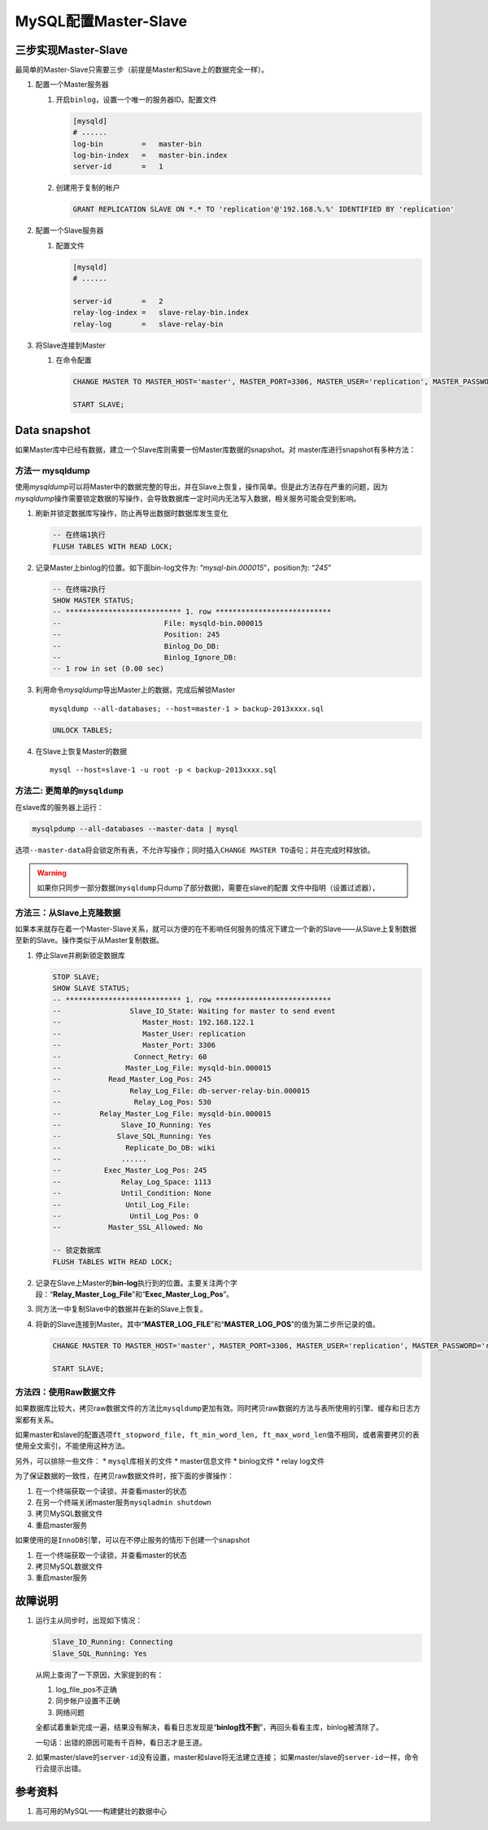 MySQL配置Master-Slave
**********************

三步实现Master-Slave
=====================

最简单的Master-Slave只需要三步（前提是Master和Slave上的数据完全一样）。

1.  配置一个Master服务器

    1.  开启\ ``binlog``\ ，设置一个唯一的服务器ID。配置文件
        
        .. code-block:: ini

            [mysqld]
            # ......
            log-bin         =   master-bin
            log-bin-index   =   master-bin.index
            server-id       =   1

    2.  创建用于复制的帐户

        .. code-block:: sql

            GRANT REPLICATION SLAVE ON *.* TO 'replication'@'192.168.%.%' IDENTIFIED BY 'replication'

2.  配置一个Slave服务器

    1.  配置文件

        .. code-block:: ini

            [mysqld]
            # ......

            server-id       =   2
            relay-log-index =   slave-relay-bin.index
            relay-log       =   slave-relay-bin

3.  将Slave连接到Master

    1.  在命令配置

        .. code-block:: sql

            CHANGE MASTER TO MASTER_HOST='master', MASTER_PORT=3306, MASTER_USER='replication', MASTER_PASSWORD='replication';

            START SLAVE;

Data snapshot
===============
如果Master库中已经有数据，建立一个Slave库则需要一份Master库数据的snapshot。对
master库进行snapshot有多种方法：

方法一 **mysqldump**
----------------------
使用\ `mysqldump`\ 可以将Master中的数据完整的导出，并在Slave上恢复，操作简单。\
但是此方法存在严重的问题，因为\ `mysqldump`\ 操作需要锁定数据的写操作，会导致数\
据库一定时间内无法写入数据，相关服务可能会受到影响。

1.  刷新并锁定数据库写操作，防止再导出数据时数据库发生变化

    .. code-block:: sql

        -- 在终端1执行
        FLUSH TABLES WITH READ LOCK;

2.  记录Master上binlog的位置。如下面bin-log文件为: “\ *mysql-bin.000015*\ ”，\
    position为: “\ *245*\ ”

    .. code-block:: sql

        -- 在终端2执行
        SHOW MASTER STATUS;
        -- *************************** 1. row ***************************
        --                        File: mysqld-bin.000015
        --                        Position: 245
        --                        Binlog_Do_DB: 
        --                        Binlog_Ignore_DB: 
        -- 1 row in set (0.00 sec)

3.  利用命令\ `mysqldump`\ 导出Master上的数据，完成后解锁Master

    ::

        mysqldump --all-databases; --host=master-1 > backup-2013xxxx.sql

    .. code-block:: sql

        UNLOCK TABLES;

4.  在Slave上恢复Master的数据

    ::
        
        mysql --host=slave-1 -u root -p < backup-2013xxxx.sql

方法二: 更简单的\ ``mysqldump``
----------------------------------
在slave库的服务器上运行：

.. sourcecode:: shell

    mysqlpdump --all-databases --master-data | mysql

选项\ ``--master-data``\ 将会锁定所有表，不允许写操作；同时插入\ ``CHANGE
MASTER TO``\ 语句；并在完成时释放锁。

.. warning::

    如果你只同步一部分数据(\ ``mysqldump``\ 只dump了部分数据)，需要在slave的配置
    文件中指明（设置过滤器），


方法三：从Slave上克隆数据
-------------------------
如果本来就存在着一个Master-Slave关系，就可以方便的在不影响任何服务的情况下建立一个新的Slave——从Slave上复制数据至新的Slave。操作类似于从Master复制数据。

1.  停止Slave并刷新锁定数据库

    .. code-block:: sql

        STOP SLAVE;
        SHOW SLAVE STATUS;
        -- *************************** 1. row ***************************
        --                Slave_IO_State: Waiting for master to send event
        --                   Master_Host: 192.168.122.1
        --                   Master_User: replication
        --                   Master_Port: 3306
        --                 Connect_Retry: 60
        --               Master_Log_File: mysqld-bin.000015
        --           Read_Master_Log_Pos: 245
        --                Relay_Log_File: db-server-relay-bin.000015
        --                 Relay_Log_Pos: 530
        --         Relay_Master_Log_File: mysqld-bin.000015
        --              Slave_IO_Running: Yes
        --             Slave_SQL_Running: Yes
        --               Replicate_Do_DB: wiki
        --              ......
        --          Exec_Master_Log_Pos: 245
        --              Relay_Log_Space: 1113
        --              Until_Condition: None
        --               Until_Log_File: 
        --                Until_Log_Pos: 0
        --           Master_SSL_Allowed: No

        -- 锁定数据库
        FLUSH TABLES WITH READ LOCK;

2.  记录在Slave上Master的\ **bin-log**\ 执行到的位置。主要关注两个字段：“\ **Relay_Master_Log_File**\ ”和“\ **Exec_Master_Log_Pos**\ ”。
3.  同方法一中复制Slave中的数据并在新的Slave上恢复。
4.  将新的Slave连接到Master。其中“\ **MASTER_LOG_FILE**\ ”和“\ **MASTER_LOG_POS**\ ”的值为第二步所记录的值。
    
    .. code-block:: sql
        
        CHANGE MASTER TO MASTER_HOST='master', MASTER_PORT=3306, MASTER_USER='replication', MASTER_PASSWORD='replication', MASTER_LOG_FILE='mysql-bin.000015', MASTER_LOG_POS=245;

        START SLAVE;

方法四：使用Raw数据文件
------------------------
如果数据库比较大，拷贝raw数据文件的方法比\ ``mysqldump``\ 更加有效。同时拷贝\
raw数据的方法与表所使用的引擎、缓存和日志方案都有关系。

如果master和slave的配置选项\ ``ft_stopword_file, ft_min_word_len,
ft_max_word_len``\ 值不相同，或者需要拷贝的表使用全文索引，不能使用这种方法。

另外，可以排除一些文件：
*   ``mysql``\ 库相关的文件
*   master信息文件
*   binlog文件
*   relay log文件

为了保证数据的一致性，在拷贝raw数据文件时，按下面的步骤操作：

1.  在一个终端获取一个读锁，并查看master的状态
2.  在另一个终端关闭master服务\ ``mysqladmin shutdown``
3.  拷贝MySQL数据文件
4.  重启master服务

如果使用的是\ ``InnoDB``\ 引擎，可以在不停止服务的情形下创建一个snapshot

1.  在一个终端获取一个读锁，并查看master的状态
2.  拷贝MySQL数据文件
3.  重启master服务



故障说明
=========
1.  运行主从同步时，出现如下情况：

    .. code-block:: text
    
        Slave_IO_Running: Connecting
        Slave_SQL_Running: Yes
    
    从网上查询了一下原因，大家提到的有：
    
    1.  log_file_pos不正确
    2.  同步帐户设置不正确
    3.  网络问题
    
    全都试着重新完成一遍，结果没有解决，看看日志发现是“\ **binlog找不到**\ ”，\
    再回头看看主库，binlog被清除了。
    
    一句话：\ ``出错的原因可能有千百种，看日志才是王道。``

2.  如果master/slave的\ ``server-id``\ 没有设置，master和slave将无法建立连接；
    如果master/slave的\ ``server-id``\ 一样，命令行会提示出错。


参考资料
==========
1. 高可用的MySQL——构建健壮的数据中心
